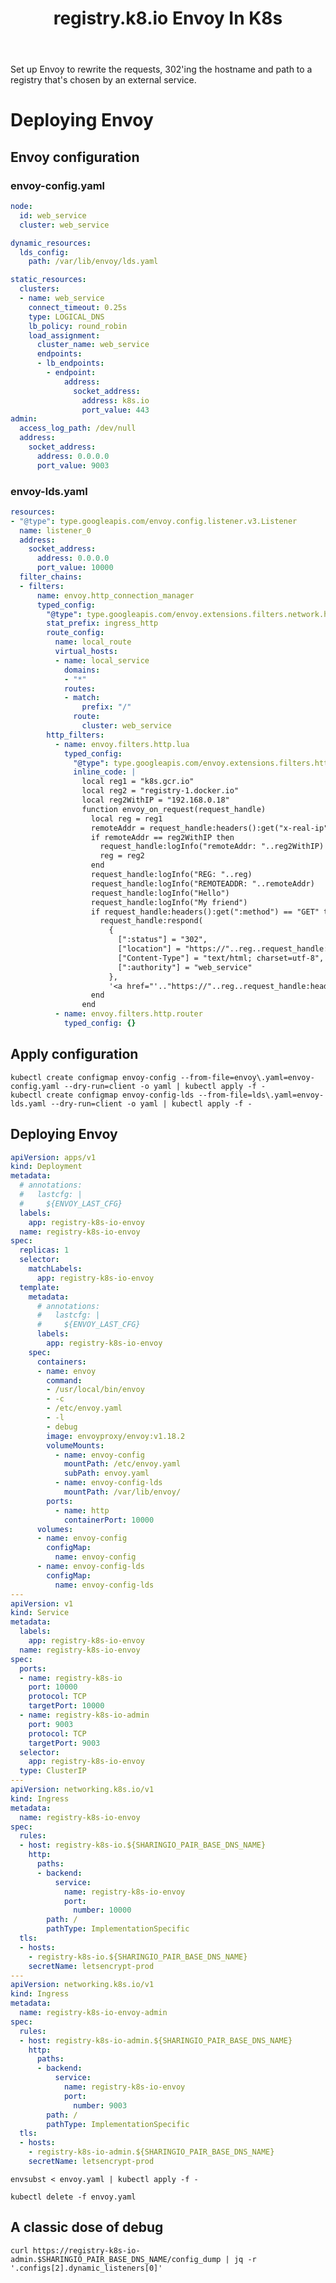 #+TITLE: registry.k8.io Envoy In K8s

Set up Envoy to rewrite the requests, 302'ing the hostname and path to a registry that's chosen by an external service.

* Deploying Envoy
** Envoy configuration
*** envoy-config.yaml
#+BEGIN_SRC yaml :tangle ./envoy-config.yaml
node:
  id: web_service
  cluster: web_service

dynamic_resources:
  lds_config:
    path: /var/lib/envoy/lds.yaml

static_resources:
  clusters:
  - name: web_service
    connect_timeout: 0.25s
    type: LOGICAL_DNS
    lb_policy: round_robin
    load_assignment:
      cluster_name: web_service
      endpoints:
      - lb_endpoints:
        - endpoint:
            address:
              socket_address:
                address: k8s.io
                port_value: 443
admin:
  access_log_path: /dev/null
  address:
    socket_address:
      address: 0.0.0.0
      port_value: 9003
#+END_SRC

*** envoy-lds.yaml
#+BEGIN_SRC yaml :tangle ./envoy-lds.yaml
resources:
- "@type": type.googleapis.com/envoy.config.listener.v3.Listener
  name: listener_0
  address:
    socket_address:
      address: 0.0.0.0
      port_value: 10000
  filter_chains:
  - filters:
      name: envoy.http_connection_manager
      typed_config:
        "@type": type.googleapis.com/envoy.extensions.filters.network.http_connection_manager.v3.HttpConnectionManager
        stat_prefix: ingress_http
        route_config:
          name: local_route
          virtual_hosts:
          - name: local_service
            domains:
            - "*"
            routes:
            - match:
                prefix: "/"
              route:
                cluster: web_service
        http_filters:
          - name: envoy.filters.http.lua
            typed_config:
              "@type": type.googleapis.com/envoy.extensions.filters.http.lua.v3.Lua
              inline_code: |
                local reg1 = "k8s.gcr.io"
                local reg2 = "registry-1.docker.io"
                local reg2WithIP = "192.168.0.18"
                function envoy_on_request(request_handle)
                  local reg = reg1
                  remoteAddr = request_handle:headers():get("x-real-ip")
                  if remoteAddr == reg2WithIP then
                    request_handle:logInfo("remoteAddr: "..reg2WithIP)
                    reg = reg2
                  end
                  request_handle:logInfo("REG: "..reg)
                  request_handle:logInfo("REMOTEADDR: "..remoteAddr)
                  request_handle:logInfo("Hello")
                  request_handle:logInfo("My friend")
                  if request_handle:headers():get(":method") == "GET" then
                    request_handle:respond(
                      {
                        [":status"] = "302",
                        ["location"] = "https://"..reg..request_handle:headers():get(":path"),
                        ["Content-Type"] = "text/html; charset=utf-8",
                        [":authority"] = "web_service"
                      },
                      '<a href="'.."https://"..reg..request_handle:headers():get(":path")..'">'.."302".."</a>.\n")
                  end
                end
          - name: envoy.filters.http.router
            typed_config: {}
#+END_SRC

** Apply configuration
#+BEGIN_SRC shell :results silent
kubectl create configmap envoy-config --from-file=envoy\.yaml=envoy-config.yaml --dry-run=client -o yaml | kubectl apply -f -
kubectl create configmap envoy-config-lds --from-file=lds\.yaml=envoy-lds.yaml --dry-run=client -o yaml | kubectl apply -f -
#+END_SRC

** Deploying Envoy
#+BEGIN_SRC yaml :tangle ./envoy.yaml
apiVersion: apps/v1
kind: Deployment
metadata:
  # annotations:
  #   lastcfg: |
  #     ${ENVOY_LAST_CFG}
  labels:
    app: registry-k8s-io-envoy
  name: registry-k8s-io-envoy
spec:
  replicas: 1
  selector:
    matchLabels:
      app: registry-k8s-io-envoy
  template:
    metadata:
      # annotations:
      #   lastcfg: |
      #     ${ENVOY_LAST_CFG}
      labels:
        app: registry-k8s-io-envoy
    spec:
      containers:
      - name: envoy
        command:
        - /usr/local/bin/envoy
        - -c
        - /etc/envoy.yaml
        - -l
        - debug
        image: envoyproxy/envoy:v1.18.2
        volumeMounts:
          - name: envoy-config
            mountPath: /etc/envoy.yaml
            subPath: envoy.yaml
          - name: envoy-config-lds
            mountPath: /var/lib/envoy/
        ports:
          - name: http
            containerPort: 10000
      volumes:
      - name: envoy-config
        configMap:
          name: envoy-config
      - name: envoy-config-lds
        configMap:
          name: envoy-config-lds
---
apiVersion: v1
kind: Service
metadata:
  labels:
    app: registry-k8s-io-envoy
  name: registry-k8s-io-envoy
spec:
  ports:
  - name: registry-k8s-io
    port: 10000
    protocol: TCP
    targetPort: 10000
  - name: registry-k8s-io-admin
    port: 9003
    protocol: TCP
    targetPort: 9003
  selector:
    app: registry-k8s-io-envoy
  type: ClusterIP
---
apiVersion: networking.k8s.io/v1
kind: Ingress
metadata:
  name: registry-k8s-io-envoy
spec:
  rules:
  - host: registry-k8s-io.${SHARINGIO_PAIR_BASE_DNS_NAME}
    http:
      paths:
      - backend:
          service:
            name: registry-k8s-io-envoy
            port:
              number: 10000
        path: /
        pathType: ImplementationSpecific
  tls:
  - hosts:
    - registry-k8s-io.${SHARINGIO_PAIR_BASE_DNS_NAME}
    secretName: letsencrypt-prod
---
apiVersion: networking.k8s.io/v1
kind: Ingress
metadata:
  name: registry-k8s-io-envoy-admin
spec:
  rules:
  - host: registry-k8s-io-admin.${SHARINGIO_PAIR_BASE_DNS_NAME}
    http:
      paths:
      - backend:
          service:
            name: registry-k8s-io-envoy
            port:
              number: 9003
        path: /
        pathType: ImplementationSpecific
  tls:
  - hosts:
    - registry-k8s-io-admin.${SHARINGIO_PAIR_BASE_DNS_NAME}
    secretName: letsencrypt-prod
#+END_SRC

#+BEGIN_SRC shell :results silent
envsubst < envoy.yaml | kubectl apply -f -
#+END_SRC

#+BEGIN_SRC shell :results silent
kubectl delete -f envoy.yaml
#+END_SRC

** A classic dose of debug
#+BEGIN_SRC shell
curl https://registry-k8s-io-admin.$SHARINGIO_PAIR_BASE_DNS_NAME/config_dump | jq -r '.configs[2].dynamic_listeners[0]'
#+END_SRC

#+RESULTS:
#+begin_example
{
  "name": "listener_0",
  "active_state": {
    "listener": {
      "@type": "type.googleapis.com/envoy.config.listener.v3.Listener",
      "name": "listener_0",
      "address": {
        "socket_address": {
          "address": "0.0.0.0",
          "port_value": 10000
        }
      },
      "filter_chains": [
        {
          "filters": [
            {
              "name": "envoy.http_connection_manager",
              "typed_config": {
                "@type": "type.googleapis.com/envoy.extensions.filters.network.http_connection_manager.v3.HttpConnectionManager",
                "stat_prefix": "ingress_http",
                "route_config": {
                  "name": "local_route",
                  "virtual_hosts": [
                    {
                      "name": "local_service",
                      "domains": [
                        "*"
                      ],
                      "routes": [
                        {
                          "match": {
                            "prefix": "/"
                          },
                          "route": {
                            "cluster": "web_service"
                          }
                        }
                      ]
                    }
                  ]
                },
                "http_filters": [
                  {
                    "name": "envoy.filters.http.lua",
                    "typed_config": {
                      "@type": "type.googleapis.com/envoy.extensions.filters.http.lua.v3.Lua",
                      "inline_code": "local reg1 = \"k8s.gcr.io\"\nlocal reg2 = \"registry-1.docker.io\"\nlocal reg2WithIP = \"192.168.0.18\"\nfunction envoy_on_request(request_handle)\n  local reg = reg1\n  remoteAddr = request_handle:headers():get(\"x-real-ip\")\n  if remoteAddr == reg2WithIP then\n    request_handle:logInfo(\"remoteAddr: \"..reg2WithIP)\n    reg = reg2\n  end\n  request_handle:logInfo(\"REG: \"..reg)\n  request_handle:logInfo(\"REMOTEADDR: \"..remoteAddr)\n  request_handle:logInfo(\"Hello\")\n  -- request_handle:logInfo(\"Hello\")\n  if request_handle:headers():get(\":method\") == \"GET\" then\n    request_handle:respond(\n      {\n        [\":status\"] = \"302\",\n        [\"location\"] = \"https://\"..reg..request_handle:headers():get(\":path\"),\n        [\"Content-Type\"] = \"text/html; charset=utf-8\",\n        [\":authority\"] = \"web_service\"\n      },\n      '<a href=\"'..\"https://\"..reg..request_handle:headers():get(\":path\")..'\">'..\"302\"..\"</a>.\\n\")\n  end\nend\n"
                    }
                  },
                  {
                    "name": "envoy.filters.http.router",
                    "typed_config": {}
                  }
                ]
              }
            }
          ]
        }
      ]
    },
    "last_updated": "2021-04-30T02:09:15.237Z"
  }
}
#+end_example
